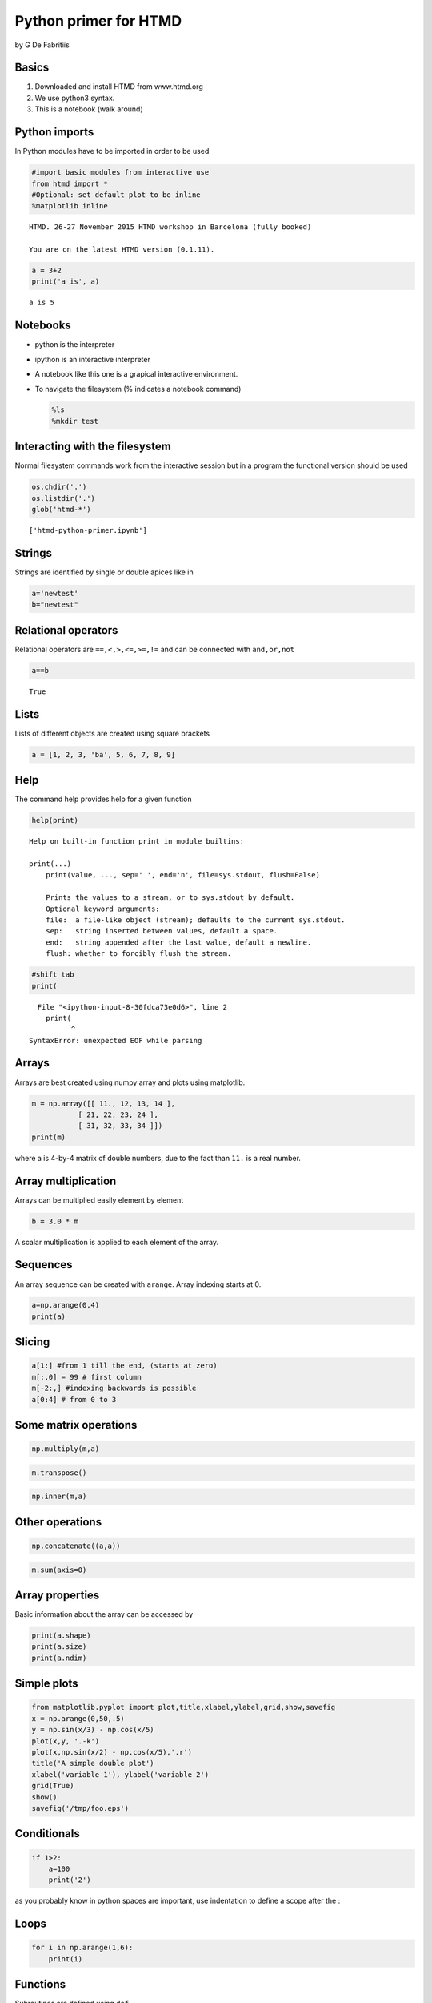 
Python primer for HTMD
======================

by G De Fabritiis

Basics
------

1. Downloaded and install HTMD from www.htmd.org
2. We use python3 syntax.
3. This is a notebook (walk around)

Python imports
--------------

In Python modules have to be imported in order to be used

.. code:: python

    #import basic modules from interactive use
    from htmd import *    
    #Optional: set default plot to be inline
    %matplotlib inline            


.. parsed-literal::

    HTMD. 26-27 November 2015 HTMD workshop in Barcelona (fully booked)
    
    You are on the latest HTMD version (0.1.11).


.. code:: python

    a = 3+2
    print('a is', a)


.. parsed-literal::

    a is 5


Notebooks
---------

-  python is the interpreter
-  ipython is an interactive interpreter
-  A notebook like this one is a grapical interactive environment.
-  To navigate the filesystem (% indicates a notebook command)

   .. code:: python

       %ls
       %mkdir test

Interacting with the filesystem
-------------------------------

Normal filesystem commands work from the interactive session but in a
program the functional version should be used

.. code:: python

    os.chdir('.') 
    os.listdir('.')
    glob('htmd-*')




.. parsed-literal::

    ['htmd-python-primer.ipynb']



Strings
-------

Strings are identified by single or double apices like in

.. code:: python

    a='newtest' 
    b="newtest"

Relational operators
--------------------

Relational operators are ``==,<,>,<=,>=,!=`` and can be connected with
``and,or,not``

.. code:: python

    a==b




.. parsed-literal::

    True



Lists
-----

Lists of different objects are created using square brackets

.. code:: python

    a = [1, 2, 3, 'ba', 5, 6, 7, 8, 9]

Help
----

The command help provides help for a given function

.. code:: python

    help(print)


.. parsed-literal::

    Help on built-in function print in module builtins:
    
    print(...)
        print(value, ..., sep=' ', end='\n', file=sys.stdout, flush=False)
        
        Prints the values to a stream, or to sys.stdout by default.
        Optional keyword arguments:
        file:  a file-like object (stream); defaults to the current sys.stdout.
        sep:   string inserted between values, default a space.
        end:   string appended after the last value, default a newline.
        flush: whether to forcibly flush the stream.
    


.. code:: python

    #shift tab
    print(


::


      File "<ipython-input-8-30fdca73e0d6>", line 2
        print(
              ^
    SyntaxError: unexpected EOF while parsing



Arrays
------

Arrays are best created using numpy array and plots using matplotlib.

.. code:: python

    m = np.array([[ 11., 12, 13, 14 ],
               [ 21, 22, 23, 24 ],
               [ 31, 32, 33, 34 ]])
    print(m)


where a is 4-by-4 matrix of double numbers, due to the fact than ``11.``
is a real number.

Array multiplication
--------------------

Arrays can be multiplied easily element by element

.. code:: python

    b = 3.0 * m

A scalar multiplication is applied to each element of the array.

Sequences
---------

An array sequence can be created with ``arange``. Array indexing starts
at 0.

.. code:: python

    a=np.arange(0,4)
    print(a)

Slicing
-------

.. code:: python

    a[1:] #from 1 till the end, (starts at zero)
    m[:,0] = 99 # first column
    m[-2:,] #indexing backwards is possible
    a[0:4] # from 0 to 3

Some matrix operations
----------------------

.. code:: python

    np.multiply(m,a)

.. code:: python

    m.transpose()

.. code:: python

    np.inner(m,a)

Other operations
----------------

.. code:: python

    np.concatenate((a,a))

.. code:: python

    m.sum(axis=0)

Array properties
----------------

Basic information about the array can be accessed by

.. code:: python

    print(a.shape)
    print(a.size)
    print(a.ndim)

Simple plots
------------

.. code:: python

    from matplotlib.pyplot import plot,title,xlabel,ylabel,grid,show,savefig
    x = np.arange(0,50,.5)
    y = np.sin(x/3) - np.cos(x/5)
    plot(x,y, '.-k')
    plot(x,np.sin(x/2) - np.cos(x/5),'.r')
    title('A simple double plot')
    xlabel('variable 1'), ylabel('variable 2')
    grid(True)
    show()
    savefig('/tmp/foo.eps')

Conditionals
------------

.. code:: python

    if 1>2:
        a=100
        print('2')

as you probably know in python spaces are important, use indentation to
define a scope after the :

Loops
-----

.. code:: python

    for i in np.arange(1,6):
        print(i)

Functions
---------

Subroutines are defined using ``def``

.. code:: python

    def test(a,b=1,c=3,d=1):
        return a*b*c
    
    test(1,c=5)

Argument passing
----------------

-  Python represents all its data as objects.
-  Variables are just names.
-  Some objects are mutable, some immutable.
-  Immutables are: int, float, complex, str, tuples, bytes, frozensets
-  Mutables are: list, byte array, sets, dict, classes

Identity of an object
---------------------

With ``id`` is possible to check the unique

.. code:: python

    n = 1 # integer immutable
    id(n)

.. code:: python

    n += 1
    id(n) # new object

.. code:: python

    m = [1] #list mutable
    id(m)

.. code:: python

    m.append(2)
    id(m) #same object

Argument passing
----------------

-  Passing an argument to a function is like creating a new name to the
   object.
-  If it is mutable then any change inside the function will affect the
   object outside.
-  If it is immutable and the function changes it, then python creates
   another object inside the function scope, so nothing changes outside
   of the function.

Debugging code in notebooks
---------------------------

Debug an error and see what's wrong by inspecting variables

.. code:: python

    def broken_function(b):
        a = 1
        print(a,b.xxx())
    c = 4
    broken_function(c)

.. code:: python

    %debug  

 HTMD documentation
-------------------

-  Embedded inside the code
-  Available online at www.htmd.org




Exercises
---------

1. Sum the first 50 numbers with a for loop
2. Do the same using numpy arrays
3. Write a function that sets a value of its argument (that is an
   integer)
4. The same but for a numpy array
